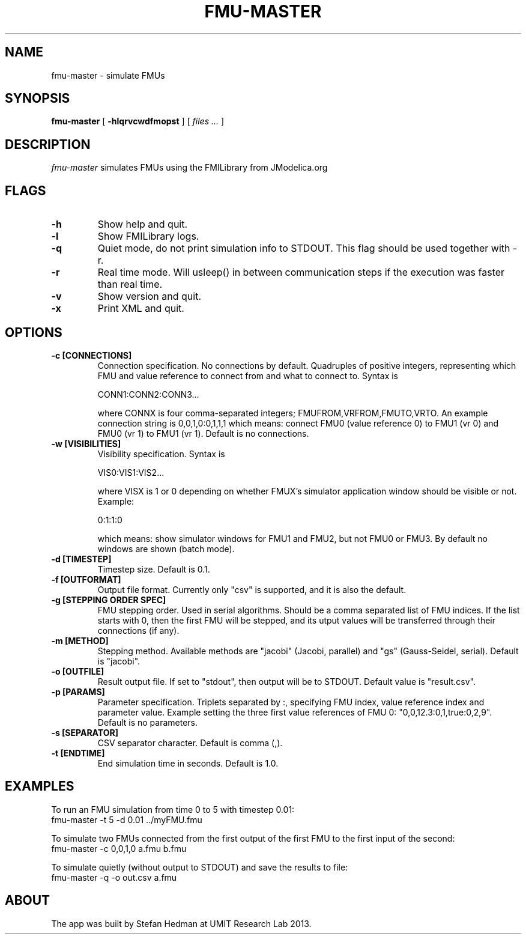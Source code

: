 .TH FMU-MASTER 1 local
.SH NAME
fmu-master \- simulate FMUs
.SH SYNOPSIS
.ll +8
.B fmu-master
.RB [ " \-hlqrvcwdfmopst " ]
[
.I "files \&..."
]
.ll -8
.br
.SH DESCRIPTION
.I fmu-master
simulates FMUs using the FMILibrary from JModelica.org
.SH FLAGS
.TP
.B \-h
Show help and quit.
.TP
.B \-l
Show FMILibrary logs.
.TP
.B \-q
Quiet mode, do not print simulation info to STDOUT. This flag should be used together with -r.
.TP
.B \-r
Real time mode. Will usleep() in between communication steps if the execution was faster than real time.
.TP
.B \-v
Show version and quit.
.TP
.B \-x
Print XML and quit.
.SH OPTIONS
.TP
.B \-c [CONNECTIONS]
Connection specification. No connections by default. Quadruples of positive integers, representing which FMU and value reference to connect from and what to connect to. Syntax is

    CONN1:CONN2:CONN3...

where CONNX is four comma-separated integers; FMUFROM,VRFROM,FMUTO,VRTO.
An example connection string is
0,0,1,0:0,1,1,1
which means: connect FMU0 (value reference 0) to FMU1 (vr 0) and FMU0 (vr 1)
to FMU1 (vr 1).
Default is no connections.
.TP
.B \-w [VISIBILITIES]
Visibility specification. Syntax is

    VIS0:VIS1:VIS2...

where VISX is 1 or 0 depending on whether FMUX's simulator application window should be visible or not.
Example:

    0:1:1:0

which means: show simulator windows for FMU1 and FMU2, but not FMU0 or FMU3.
By default no windows are shown (batch mode).
.TP
.B \-d [TIMESTEP]
Timestep size. Default is 0.1.
.TP
.B \-f [OUTFORMAT]
Output file format. Currently only "csv" is supported, and it is also the default.
.TP
.B \-g [STEPPING ORDER SPEC]
FMU stepping order. Used in serial algorithms. Should be a comma separated list of FMU indices. If the list starts with 0, then the first FMU will be stepped, and its utput values will be transferred through their connections (if any).
.TP
.B \-m [METHOD]
Stepping method. Available methods are "jacobi" (Jacobi, parallel) and "gs" (Gauss-Seidel, serial). Default is "jacobi".
.TP
.B \-o [OUTFILE]
Result output file. If set to "stdout", then output will be to STDOUT. Default value is "result.csv".
.TP
.B \-p [PARAMS]
Parameter specification. Triplets separated by :, specifying FMU index, value reference index and parameter value. Example setting the three first value references of FMU 0: "0,0,12.3:0,1,true:0,2,9". Default is no parameters.
.TP
.B \-s [SEPARATOR]
CSV separator character. Default is comma (,).
.TP
.B \-t [ENDTIME]
End simulation time in seconds. Default is 1.0.
.SH EXAMPLES
To run an FMU simulation from time 0 to 5 with timestep 0.01:
    fmu-master -t 5 -d 0.01 ../myFMU.fmu

To simulate two FMUs connected from the first output of the first FMU to the first input of the second:
    fmu-master -c 0,0,1,0 a.fmu b.fmu

To simulate quietly (without output to STDOUT) and save the results to file:
    fmu-master -q -o out.csv a.fmu

.SH "ABOUT"
The app was built by Stefan Hedman at UMIT Research Lab 2013.